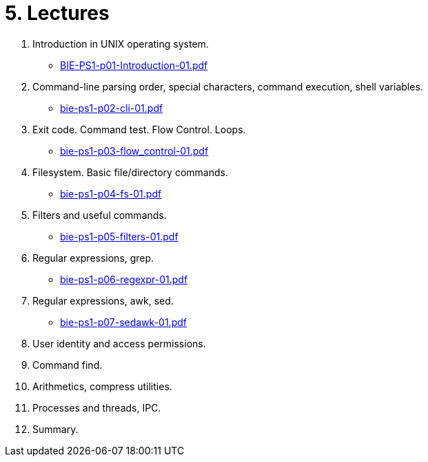 = 5. Lectures

  . Introduction in UNIX operating system.
  * link:BIE-PS1-p01-Introduction-01.pdf[]
  . Command-line parsing order, special characters, command execution, shell variables.
  * link:bie-ps1-p02-cli-01.pdf[]
  . Exit code. Command test. Flow Control. Loops.
  * link:bie-ps1-p03-flow_control-01.pdf[]
  . Filesystem. Basic file/directory commands.
  * link:bie-ps1-p04-fs-01.pdf[]
  . Filters and useful commands.
  * link:bie-ps1-p05-filters-01.pdf[]
  . Regular expressions, grep. 
  * link:bie-ps1-p06-regexpr-01.pdf[]
  . Regular expressions, awk, sed.
  * link:bie-ps1-p07-sedawk-01.pdf[]
  . User identity and access permissions.
  . Command find.
  . Arithmetics, compress utilities.
  . Processes and threads, IPC.
  . Summary.